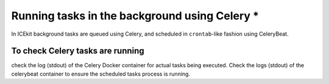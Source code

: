 Running tasks in the background using Celery *
============================================

.. TODO: more from SFMOMA docs

In ICEkit background tasks are queued using Celery, and scheduled in
``crontab``-like fashion using CeleryBeat.

To check Celery tasks are running
---------------------------------

check the log (stdout) of the Celery Docker container for actual tasks
being executed. Check the logs (stdout) of the celerybeat container to
ensure the scheduled tasks process is running.
